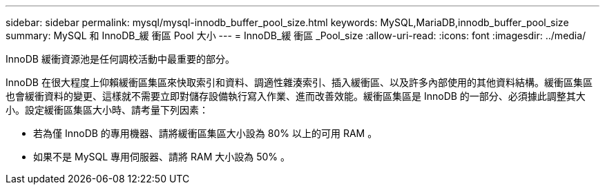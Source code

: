 ---
sidebar: sidebar 
permalink: mysql/mysql-innodb_buffer_pool_size.html 
keywords: MySQL,MariaDB,innodb_buffer_pool_size 
summary: MySQL 和 InnoDB_緩 衝區 Pool 大小 
---
= InnoDB_緩 衝區 _Pool_size
:allow-uri-read: 
:icons: font
:imagesdir: ../media/


[role="lead"]
InnoDB 緩衝資源池是任何調校活動中最重要的部分。

InnoDB 在很大程度上仰賴緩衝區集區來快取索引和資料、調適性雜湊索引、插入緩衝區、以及許多內部使用的其他資料結構。緩衝區集區也會緩衝資料的變更、這樣就不需要立即對儲存設備執行寫入作業、進而改善效能。緩衝區集區是 InnoDB 的一部分、必須據此調整其大小。設定緩衝區集區大小時、請考量下列因素：

* 若為僅 InnoDB 的專用機器、請將緩衝區集區大小設為 80% 以上的可用 RAM 。
* 如果不是 MySQL 專用伺服器、請將 RAM 大小設為 50% 。

